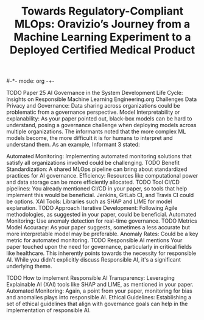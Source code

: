 #-*- mode: org -+-
#+COLUMNS: %Date(Date) %10TODO %7Clocksum(Clock) %12ITEM %8Effort(Effort){:} %5TAGS %SCHEDULED
#+TITLE: Towards Regulatory-Compliant MLOps: Oravizio’s Journey from a Machine Learning Experiment to a Deployed Certified Medical Product
#+DESCRIPTION:

TODO Paper 25 AI Governance in the System Development Life Cycle: Insights on Responsible Machine Learning Engineering.org
Challenges
Data Privacy and Governance: Data sharing across organizations could be problematic from a governance perspective.
Model Interpretability or explanability: As your paper pointed out, black-box models can be hard to understand, posing a governance challenge when deploying models across multiple organizations.
The informants noted that the more complex ML models become, the more difficult it is for humans to interpret and understand them. As an example, Informant 3 stated:


Automated Monitoring: Implementing automated monitoring solutions that satisfy all organizations involved could be challenging.
TODO Benefit
Standardization: A shared MLOps pipeline can bring about standardized practices for AI governance.
Efficiency: Resources like computational power and data storage can be more efficiently allocated.
TODO Tool
CI/CD pipelines: You already mentioned CI/CD in your paper, so tools that help implement this would be beneficial. Jenkins, GitLab CI, and Travis CI could be options.
XAI Tools: Libraries such as SHAP and LIME for model explanation.
TODO Approach
Iterative Development: Following Agile methodologies, as suggested in your paper, could be beneficial.
Automated Monitoring: Use anomaly detection for real-time governance.
TODO Metrics
Model Accuracy: As your paper suggests, sometimes a less accurate but more interpretable model may be preferable.
Anomaly Rates: Could be a key metric for automated monitoring.
TODO Responsible AI mentions
Your paper touched upon the need for governance, particularly in critical fields like healthcare. This inherently points towards the necessity for responsible AI. While you didn't explicitly discuss Responsible AI, it's a significant underlying theme.

TODO How to implement Responsible AI
Transparency: Leveraging Explainable AI (XAI) tools like SHAP and LIME, as mentioned in your paper.
Automated Monitoring: Again, a point from your paper, monitoring for bias and anomalies plays into responsible AI.
Ethical Guidelines: Establishing a set of ethical guidelines that align with governance goals can help in the implementation of responsible AI.
